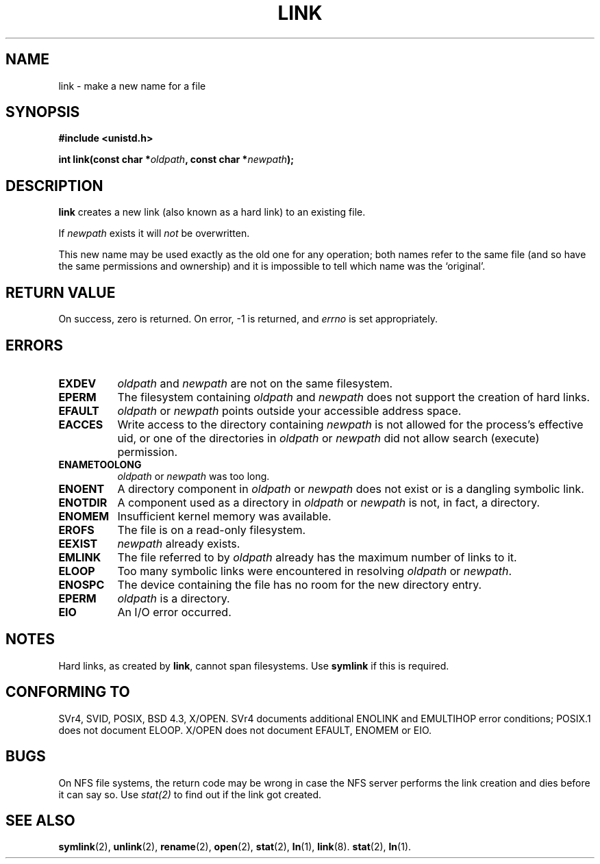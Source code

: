 .\" Hey Emacs! This file is -*- nroff -*- source.
.\"
.\" This manpage is Copyright (C) 1992 Drew Eckhardt;
.\"                               1993 Michael Haardt, Ian Jackson.
.\"
.\" Permission is granted to make and distribute verbatim copies of this
.\" manual provided the copyright notice and this permission notice are
.\" preserved on all copies.
.\"
.\" Permission is granted to copy and distribute modified versions of this
.\" manual under the conditions for verbatim copying, provided that the
.\" entire resulting derived work is distributed under the terms of a
.\" permission notice identical to this one
.\" 
.\" Since the Linux kernel and libraries are constantly changing, this
.\" manual page may be incorrect or out-of-date.  The author(s) assume no
.\" responsibility for errors or omissions, or for damages resulting from
.\" the use of the information contained herein.  The author(s) may not
.\" have taken the same level of care in the production of this manual,
.\" which is licensed free of charge, as they might when working
.\" professionally.
.\" 
.\" Formatted or processed versions of this manual, if unaccompanied by
.\" the source, must acknowledge the copyright and authors of this work.
.\"
.\" Modified Fri Jul 23 22:01:51 1993 Rik Faith <faith@cs.unc.edu>
.\" Modified Sun Aug 21 18:18:14 1994: Michael Haardt's NFS diffs were
.\"          applied by hand <faith@cs.unc.edu>
.\"
.TH LINK 2 "21 August 1997" "Linux 2.0.30" "Linux Programmer's Manual"
.SH NAME
link \- make a new name for a file
.SH SYNOPSIS
.B #include <unistd.h>
.sp
.BI "int link(const char *" oldpath ", const char *" newpath );
.SH DESCRIPTION
.B link
creates a new link (also known as a hard link) to an existing file.

If
.I newpath
exists it will
.I not
be overwritten.

This new name may be used exactly as the old one for any operation;
both names refer to the same file (and so have the same permissions
and ownership) and it is impossible to tell which name was the
`original'.
.SH "RETURN VALUE"
On success, zero is returned.  On error, \-1 is returned, and
.I errno
is set appropriately.
.SH ERRORS
.TP 0.8i
.B EXDEV
.IR oldpath " and " newpath
are not on the same filesystem.
.TP
.B EPERM
The filesystem containing
.IR oldpath " and " newpath
does not support the creation of hard links.
.TP
.B EFAULT
.IR oldpath " or " newpath " points outside your accessible address space."
.TP
.B EACCES
Write access to the directory containing
.I newpath
is not allowed for the process's effective uid, or one of the
directories in
.IR oldpath " or " newpath
did not allow search (execute) permission.
.TP
.B ENAMETOOLONG
.IR oldpath " or " newpath " was too long."
.TP
.B ENOENT
A directory component in
.IR oldpath " or " newpath
does not exist or is a dangling symbolic link.
.TP
.B ENOTDIR
A component used as a directory in
.IR oldpath " or " newpath
is not, in fact, a directory.
.TP
.B ENOMEM
Insufficient kernel memory was available.
.TP
.B EROFS
The file is on a read-only filesystem.
.TP
.B EEXIST
.I newpath
already exists.
.TP
.B EMLINK
The file referred to by
.I oldpath
already has the maximum number of links to it.
.TP
.B ELOOP
Too many symbolic links were encountered in resolving
.IR oldpath " or " newpath .
.TP
.B ENOSPC
The device containing the file has no room for the new directory
entry.
.TP
.B EPERM
.I oldpath
is a directory.
.TP
.B EIO
An I/O error occurred.
.SH NOTES
Hard links, as created by
.BR link ,
cannot span filesystems. Use
.B symlink
if this is required.
.SH "CONFORMING TO"
SVr4, SVID, POSIX, BSD 4.3, X/OPEN.  SVr4 documents additional ENOLINK and
EMULTIHOP error conditions; POSIX.1 does not document ELOOP.
X/OPEN does not document EFAULT, ENOMEM or EIO.
.SH BUGS
On NFS file systems, the return code may be wrong in case the NFS server
performs the link creation and dies before it can say so.  Use
.IR stat(2)
to find out if the link got created.
.SH "SEE ALSO"
.BR symlink "(2), " unlink "(2), " rename "(2), " open (2),
.BR stat "(2), " ln "(1), " link (8).
.BR stat "(2), " ln (1).
